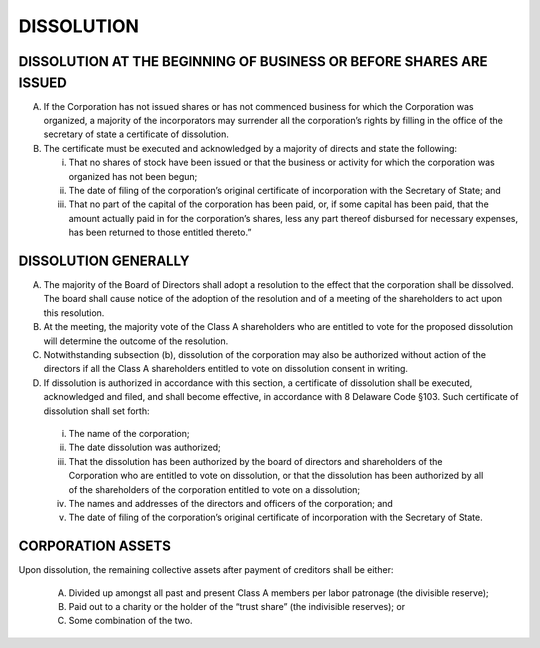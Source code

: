 ..   dissolution_dissolution
###########
DISSOLUTION
###########


DISSOLUTION AT THE BEGINNING OF BUSINESS OR BEFORE SHARES ARE ISSUED
--------------------------------------------------------------------

(A)  If the Corporation has not issued shares or has not commenced business for which the Corporation was organized, a majority of the incorporators may surrender all the corporation’s rights by filling in the office of the secretary of state a certificate of dissolution.

(B) The certificate must be executed and acknowledged by a majority of directs and state the following:

    (i) That no shares of stock have been issued or that the business or activity for which the corporation was organized has not been begun;  
  
    (ii) The date of filing of the corporation’s original certificate of incorporation with the Secretary of State; and 
  
    (iii) That no part of the capital of the corporation has been paid, or, if some capital has been paid, that the amount actually paid in for the corporation’s shares, less any part thereof disbursed for necessary expenses, has been returned to those entitled thereto.”
    
    
DISSOLUTION GENERALLY
----------------------

(A)  The majority of the Board of Directors shall adopt a resolution to the effect that the corporation shall be dissolved. The board shall cause notice of the adoption of the resolution and of a meeting of the shareholders to act upon this resolution.

(B)  At the meeting, the majority vote of the Class A shareholders who are entitled to vote for the proposed dissolution will determine the outcome of the resolution.

(C)  Notwithstanding subsection (b), dissolution of the corporation may also be authorized without action of the directors if all the Class A shareholders entitled to vote on dissolution consent in writing. 

(D)  If dissolution is authorized in accordance with this section, a certificate of dissolution shall be executed, acknowledged and filed, and shall become effective, in accordance with 8 Delaware Code §103. Such certificate of dissolution shall set forth:

    (i) The name of the corporation;  
    
    (ii) The date dissolution was authorized;  
    
    (iii) That the dissolution has been authorized by the board of directors and shareholders of the Corporation who are entitled to vote on dissolution, or that the dissolution has been authorized by all of the shareholders of the corporation entitled to vote on a dissolution;
    
    (iv) The names and addresses of the directors and officers of the corporation; and
    
    (v) The date of filing of the corporation’s original certificate of incorporation with the Secretary of State. 
    
    
CORPORATION ASSETS
------------------

Upon dissolution, the remaining collective assets after payment of creditors shall be either:

    (A) Divided up amongst all past and present Class A members per labor patronage (the divisible reserve);
    
    (B) Paid out to a charity or the holder of the “trust share” (the indivisible reserves); or
    
    (C)  Some combination of the two. 
    
    
    
    

  
  
  
